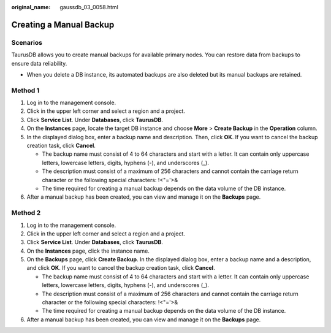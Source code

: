 :original_name: gaussdb_03_0058.html

.. _gaussdb_03_0058:

Creating a Manual Backup
========================

Scenarios
---------

TaurusDB allows you to create manual backups for available primary nodes. You can restore data from backups to ensure data reliability.

-  When you delete a DB instance, its automated backups are also deleted but its manual backups are retained.

Method 1
--------

#. Log in to the management console.
#. Click |image1| in the upper left corner and select a region and a project.
#. Click **Service List**. Under **Databases**, click **TaurusDB**.
#. On the **Instances** page, locate the target DB instance and choose **More** > **Create Backup** in the **Operation** column.
#. In the displayed dialog box, enter a backup name and description. Then, click **OK**. If you want to cancel the backup creation task, click **Cancel**.

   -  The backup name must consist of 4 to 64 characters and start with a letter. It can contain only uppercase letters, lowercase letters, digits, hyphens (-), and underscores (_).
   -  The description must consist of a maximum of 256 characters and cannot contain the carriage return character or the following special characters: !<"='>&
   -  The time required for creating a manual backup depends on the data volume of the DB instance.

#. After a manual backup has been created, you can view and manage it on the **Backups** page.

Method 2
--------

#. Log in to the management console.
#. Click |image2| in the upper left corner and select a region and a project.
#. Click **Service List**. Under **Databases**, click **TaurusDB**.
#. On the **Instances** page, click the instance name.
#. On the **Backups** page, click **Create Backup**. In the displayed dialog box, enter a backup name and a description, and click **OK**. If you want to cancel the backup creation task, click **Cancel**.

   -  The backup name must consist of 4 to 64 characters and start with a letter. It can contain only uppercase letters, lowercase letters, digits, hyphens (-), and underscores (_).
   -  The description must consist of a maximum of 256 characters and cannot contain the carriage return character or the following special characters: !<"='>&
   -  The time required for creating a manual backup depends on the data volume of the DB instance.

#. After a manual backup has been created, you can view and manage it on the **Backups** page.

.. |image1| image:: /_static/images/en-us_image_0000001352219100.png
.. |image2| image:: /_static/images/en-us_image_0000001352219100.png

